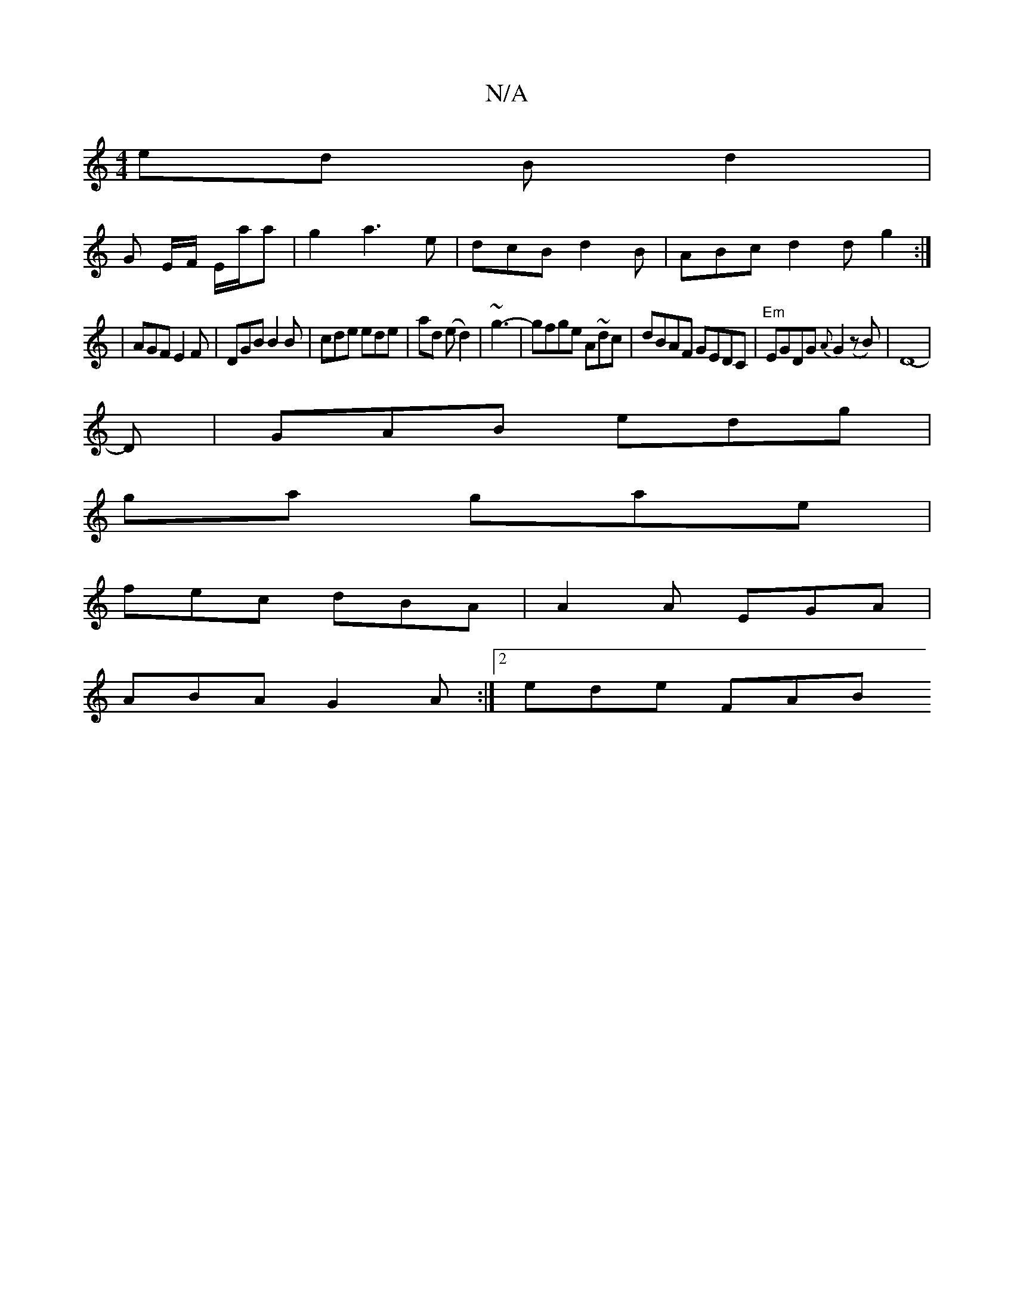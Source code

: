 X:1
T:N/A
M:4/4
R:N/A
K:Cmajor
 ed B d2 |
G E/F/ E/a/a |g2 a3 e|dcB d2 B|ABc d2d g2:|
|AGF E2F|DGB B2B|cde ede|ad (ed2)|~g3-|gfge A~dc|dBAF GEDC|"Em"EGDG {A}G2 (zB)|D8-| 
D | GAB edg |
ga gae |
fec dBA | A2A EGA|
ABA G2A:|2 ede FAB